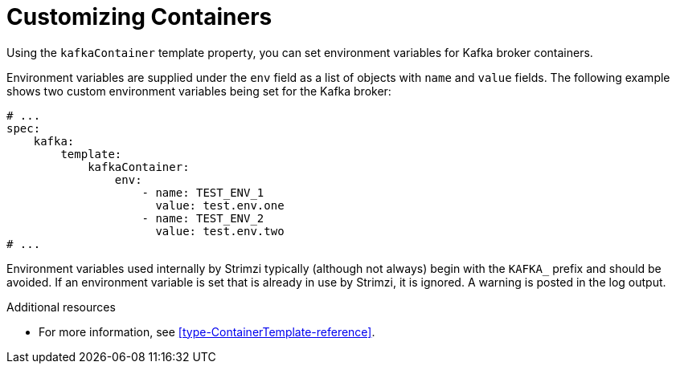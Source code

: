 // This assembly is included in the following assemblies:
//
// assembly-customizing-deployments.adoc

[id='con-customizing-containers-{context}']
= Customizing Containers

Using the `kafkaContainer` template property, you can set environment variables for Kafka broker containers.

Environment variables are supplied under the `env` field as a list of objects with `name` and `value` fields. 
The following example shows two custom environment variables being set for the Kafka broker:

[source,yaml,subs=attributes+]
----
# ...
spec:
    kafka:
        template:
            kafkaContainer:
                env:
                    - name: TEST_ENV_1
                      value: test.env.one
                    - name: TEST_ENV_2
                      value: test.env.two
# ...
----

Environment variables used internally by Strimzi typically (although not always) begin with the `KAFKA_` prefix and should be avoided. 
If an environment variable is set that is already in use by Strimzi, it is ignored. A warning is posted in the log output.

.Additional resources

* For more information, see xref:type-ContainerTemplate-reference[].
